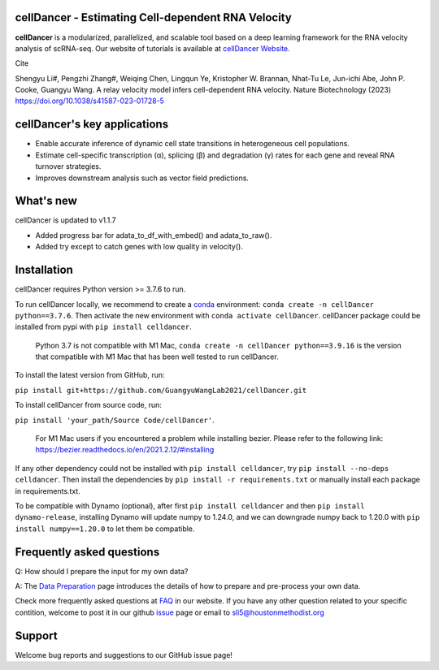 cellDancer - Estimating Cell-dependent RNA Velocity
===========================================================================================

**cellDancer** is a modularized, parallelized, and scalable tool based on a deep learning framework for the RNA velocity analysis of scRNA-seq. Our website of tutorials is available at `cellDancer Website <https://guangyuwanglab2021.github.io/cellDancer_website/>`_.


.. image:: _static/training_progress.png
  :width: 100%
  :alt: cell_type_u_s_sample_df

Cite

Shengyu Li#, Pengzhi Zhang#, Weiqing Chen, Lingqun Ye, Kristopher W. Brannan, Nhat-Tu Le, Jun-ichi Abe, John P. Cooke, Guangyu Wang. A relay velocity model infers cell-dependent RNA velocity. Nature Biotechnology (2023) https://doi.org/10.1038/s41587-023-01728-5

cellDancer's key applications
========================================================
* Enable accurate inference of dynamic cell state transitions in heterogeneous cell populations.
* Estimate cell-specific transcription (α), splicing (β) and degradation (γ) rates for each gene and reveal RNA turnover strategies.
* Improves downstream analysis such as vector field predictions.

What's new
========================================================
cellDancer is updated to v1.1.7

* Added progress bar for adata_to_df_with_embed() and adata_to_raw().
* Added try except to catch genes with low quality in velocity().

Installation
========================================================
cellDancer requires Python version >= 3.7.6 to run.

To run cellDancer locally, we recommend to create a `conda <https://docs.conda.io/en/latest>`_ environment: ``conda create -n cellDancer python==3.7.6``. Then activate the new environment with ``conda activate cellDancer``. cellDancer package could be installed from pypi with ``pip install celldancer``. 

  Python 3.7 is not compatible with M1 Mac, ``conda create -n cellDancer python==3.9.16`` is the version that compatible with M1 Mac that has been well tested to run cellDancer.

To install the latest version from GitHub, run:

``pip install git+https://github.com/GuangyuWangLab2021/cellDancer.git``

To install cellDancer from source code, run:

``pip install 'your_path/Source Code/cellDancer'``.

  For M1 Mac users if you encountered a problem while installing bezier. Please refer to the following link: https://bezier.readthedocs.io/en/2021.2.12/#installing

If any other dependency could not be installed with ``pip install celldancer``, try ``pip install --no-deps celldancer``. Then install the dependencies by ``pip install -r requirements.txt`` or manually install each package in requirements.txt.

To be compatible with Dynamo (optional), after first ``pip install celldancer`` and then ``pip install dynamo-release``, installing Dynamo will update numpy to 1.24.0, and we can downgrade numpy back to 1.20.0 with ``pip install numpy==1.20.0`` to let them be compatible.

Frequently asked questions
========================================================
Q: How should I prepare the input for my own data?

A: The `Data Preparation <https://guangyuwanglab2021.github.io/cellDancer_website/data_preprocessing.html>`_ page introduces the details of how to prepare and pre-process your own data.

Check more frequently asked questions at `FAQ <https://guangyuwanglab2021.github.io/cellDancer_website/FAQ.html>`_ in our website. If you have any other question related to your specific contition, welcome to post it in our github `issue <https://github.com/GuangyuWangLab2021/cellDancer/issues>`_ page or email to sli5@houstonmethodist.org

Support
========================================================
Welcome bug reports and suggestions to our GitHub issue page!
